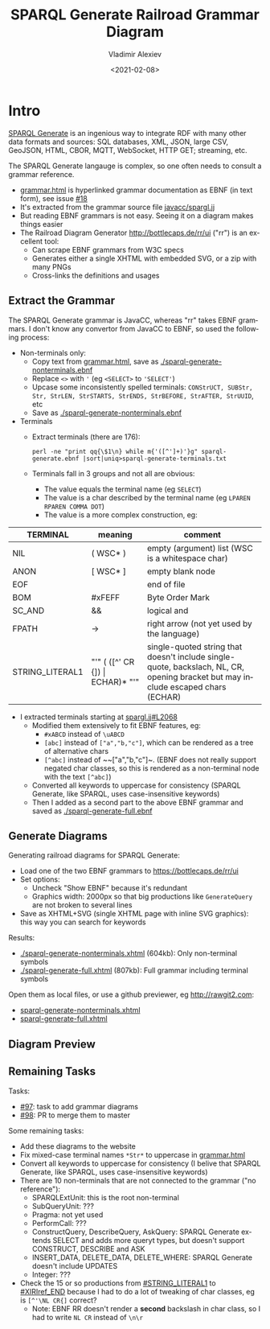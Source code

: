 #+OPTIONS: ':nil *:t -:t ::t <:t H:5 \n:nil ^:{} anchor:t arch:headline author:t
#+OPTIONS: broken-links:nil c:nil creator:nil d:(not "LOGBOOK") date:t e:t email:nil f:t
#+OPTIONS: inline:t num:nil p:nil pri:nil prop:nil stat:t tags:t tasks:t tex:t
#+OPTIONS: timestamp:nil title:t toc:5 todo:t |:t
#+TITLE: SPARQL Generate Railroad Grammar Diagram
#+DATE: <2021-02-08>
#+AUTHOR: Vladimir Alexiev
#+EMAIL: vladimir.alexiev@ontotext.com
#+LANGUAGE: en
#+SELECT_TAGS: export
#+EXCLUDE_TAGS: noexport
#+CREATOR: Emacs 26.1 (Org mode 9.1.9)

* Table of Contents                                 :TOC:noexport:
:PROPERTIES:
:TOC:      :include all
:CUSTOM_ID: table-of-contents
:END:

:CONTENTS:
- [[#intro][Intro]]
  - [[#extract-the-grammar][Extract the Grammar]]
  - [[#generate-diagrams][Generate Diagrams]]
  - [[#diagram-preview][Diagram Preview]]
  - [[#remaining-tasks][Remaining Tasks]]
:END:

* Intro
:PROPERTIES:
:CUSTOM_ID: intro
:END:

[[https://ci.mines-stetienne.fr/sparql-generate][SPARQL Generate]] is an ingenious way to integrate RDF with many other data formats and sources:
SQL databases, XML, JSON, large CSV, GeoJSON, HTML, CBOR, MQTT, WebSocket, HTTP GET; streaming, etc.

The SPARQL Generate langauge is complex, so one often needs to consult a grammar reference.
- [[https://ci.mines-stetienne.fr/sparql-generate/grammar.html][grammar.html]] is hyperlinked grammar documentation as EBNF (in text form), see issue [[https://github.com/sparql-generate/sparql-generate/issues/18][#18]]
- It's extracted from the grammar source file [[https://github.com/sparql-generate/sparql-generate/blob/master/sparql-generate-jena/src/main/javacc/spargl.jj][javacc/spargl.jj]] 
- But reading EBNF grammars is not easy. Seeing it on a diagram makes things easier
- The Railroad Diagram Generator http://bottlecaps.de/rr/ui ("rr") is an excellent tool: 
  - Can scrape EBNF grammars from W3C specs
  - Generates either a single XHTML with embedded SVG, or a zip with many PNGs
  - Cross-links the definitions and usages

** Extract the Grammar
:PROPERTIES:
:CUSTOM_ID: extract-the-grammar
:END:

The SPARQL Generate grammar is JavaCC, whereas "rr" takes EBNF grammars.
I don't know any convertor from JavaCC to EBNF, so used the following process:

- Non-terminals only:
  - Copy text from [[https://ci.mines-stetienne.fr/sparql-generate/grammar.html][grammar.html]], save as [[./sparql-generate-nonterminals.ebnf]]
  - Replace ~<>~ with ~'~ (eg ~<SELECT>~ to ~'SELECT'~)
  - Upcase some inconsistently spelled terminals: ~CONStrUCT, SUBStr, Str, StrLEN, StrSTARTS, StrENDS, StrBEFORE, StrAFTER, StrUUID~, etc
  - Save as [[./sparql-generate-nonterminals.ebnf]]
- Terminals
  - Extract terminals (there are 176):
    : perl -ne "print qq{\$1\n} while m{'([^']+)'}g" sparql-generate.ebnf |sort|uniq>sparql-generate-terminals.txt
  - Terminals fall in 3 groups and not all are obvious:
    - The value equals the terminal name (eg ~SELECT~)
    - The value is a char described by the terminal name  (eg ~LPAREN RPAREN COMMA DOT~)
    - The value is a more complex construction, eg:

| TERMINAL        | meaning                            | comment                                                                                                                          |
|-----------------|------------------------------------|----------------------------------------------------------------------------------------------------------------------------------|
| NIL             | ( WSC* )                           | empty (argument) list (WSC is a whitespace char)                                                                                 |
| ANON            | [ WSC* ]                           | empty blank node                                                                                                                 |
| EOF             |                                    | end of file                                                                                                                      |
| BOM             | #xFEFF                             | Byte Order Mark                                                                                                                  |
| SC_AND          | &&                                 | logical and                                                                                                                      |
| FPATH           | ->                                 | right arrow (not yet used by the language)                                                                                       |
| STRING_LITERAL1 | "'" ( ([^'\NL CR {]) \vert ECHAR)* "'" | single-quoted string that doesn't include single-quote, backslach, NL, CR, opening bracket but may include escaped chars (ECHAR) |

- I extracted terminals starting at [[https://github.com/sparql-generate/sparql-generate/blob/master/sparql-generate-jena/src/main/javacc/spargl.jj#L2068][spargl.jj#L2068]] 
  - Modified them extensively to fit EBNF features, eg:
    - ~#xABCD~ instead of ~\uABCD~
    - ~[abc]~ instead of ~["a","b,"c"]~, which can be rendered as a tree of alternative chars
    - ~[^abc]~ instead of ~~["a","b,"c"]~. (EBNF does not really support negated char classes, so this is rendered as a non-terminal node with the text ~[^abc]~)
  - Converted all keywords to uppercase for consistency (SPARQL Generate, like SPARQL, uses case-insensitive keywords)
  - Then I added as a second part to the above EBNF grammar and saved as [[./sparql-generate-full.ebnf]]

** Generate Diagrams
:PROPERTIES:
:CUSTOM_ID: generate-diagrams
:END:

Generating railroad diagrams for SPARQL Generate:
- Load one of the two EBNF grammars to https://bottlecaps.de/rr/ui
- Set options:
  - Uncheck "Show EBNF" because it's redundant
  - Graphics width: 2000px so that big productions like ~GenerateQuery~ are not broken to several lines
- Save as XHTML+SVG (single XHTML page with inline SVG graphics): this way you can search for keywords

Results:
- [[./sparql-generate-nonterminals.xhtml]] (604kb): Only non-terminal symbols
- [[./sparql-generate-full.xhtml]] (807kb): Full grammar including terminal symbols

Open them as local files, or use a github previewer, eg http://rawgit2.com:
- [[http://rawgit2.com/VladimirAlexiev/sparql-generate/master/sparql-generate-website/html/grammar-diagram/sparql-generate-nonterminals.xhtml][sparql-generate-nonterminals.xhtml]]
- [[http://rawgit2.com/VladimirAlexiev/sparql-generate/master/sparql-generate-website/html/grammar-diagram/sparql-generate-full.xhtml][sparql-generate-full.xhtml]]

** Diagram Preview
:PROPERTIES:
:CUSTOM_ID: diagram-preview
:END:

[[./SPARQL-Generate-diagram-preview.png]]

** Remaining Tasks
:PROPERTIES:
:CUSTOM_ID: remaining-tasks
:END:

Tasks:
- [[https://github.com/sparql-generate/sparql-generate/issues/97][#97]]: task to add grammar diagrams
- [[https://github.com/sparql-generate/sparql-generate/issues/98][#98]]: PR to merge them to master

Some remaining tasks:
- Add these diagrams to the website
- Fix mixed-case terminal names ~*Str*~ to uppercase in [[https://ci.mines-stetienne.fr/sparql-generate/grammar.html][grammar.html]]
- Convert all keywords to uppercase for consistency (I belive that SPARQL Generate, like SPARQL, uses case-insensitive keywords)
- There are 10 non-terminals that are not connected to the grammar ("no reference"):
  - SPARQLExtUnit: this is the root non-terminal
  - SubQueryUnit: ???
  - Pragma: not yet used
  - PerformCall: ???
  - ConstructQuery, DescribeQuery, AskQuery: SPARQL Generate extends SELECT and adds more queryt types, but doesn't support CONSTRUCT, DESCRIBE and ASK
  - INSERT_DATA, DELETE_DATA, DELETE_WHERE: SPARQL Generate doesn't include UPDATES
  - Integer: ???
- Check the 15 or so productions from [[http://rawgit2.com/VladimirAlexiev/sparql-generate/master/sparql-generate-website/html/grammar-diagram/sparql-generate-full.xhtml#STRING_LITERAL1][#STRING_LITERAL1]] to [[http://rawgit2.com/VladimirAlexiev/sparql-generate/master/sparql-generate-website/html/grammar-diagram/sparql-generate-full.xhtml#XIRIref_END][#XIRIref_END]] because I had to do a lot of tweaking of char classes, eg is ~[^'\NL CR{]~ correct?
  - Note: EBNF RR doesn't render a *second* backslash in char class, so I had to write ~NL CR~ instead of ~\n\r~

